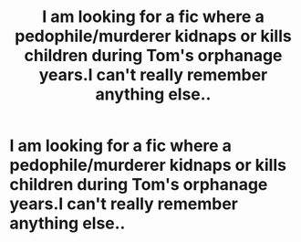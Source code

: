 #+TITLE: I am looking for a fic where a pedophile/murderer kidnaps or kills children during Tom's orphanage years.I can't really remember anything else..

* I am looking for a fic where a pedophile/murderer kidnaps or kills children during Tom's orphanage years.I can't really remember anything else..
:PROPERTIES:
:Score: 4
:DateUnix: 1545959901.0
:DateShort: 2018-Dec-28
:FlairText: Fic Search
:END:
